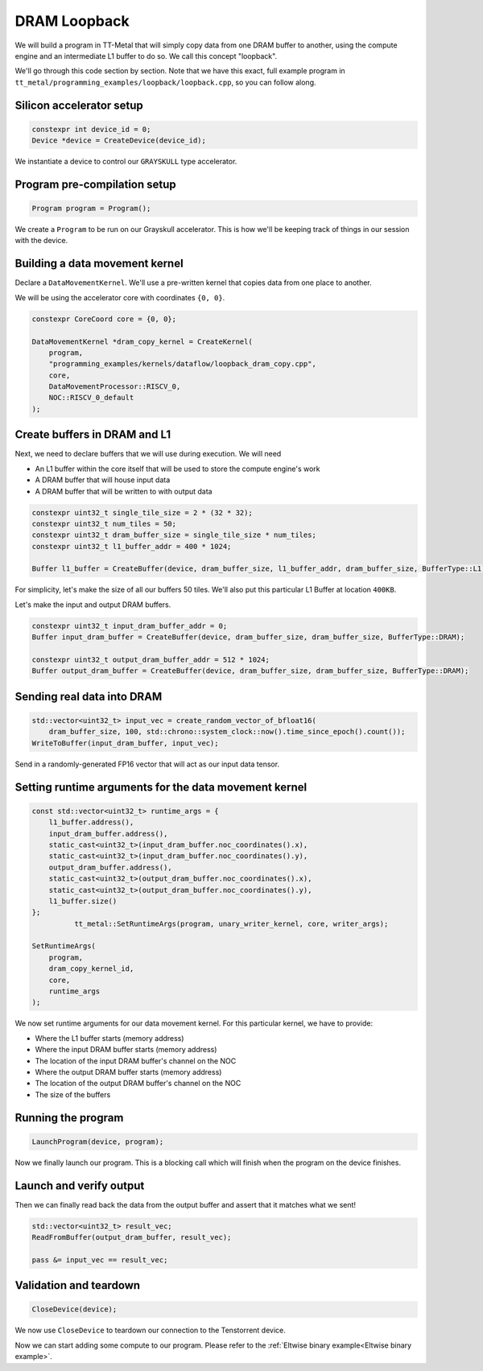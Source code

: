 .. _DRAM Loopback Example:

DRAM Loopback
=============

We will build a program in TT-Metal that will simply copy data from one DRAM
buffer to another, using the compute engine and an intermediate L1 buffer to do
so. We call this concept "loopback".

We'll go through this code section by section. Note that we have this exact,
full example program in
``tt_metal/programming_examples/loopback/loopback.cpp``, so you can follow
along.

Silicon accelerator setup
-------------------------

.. code-block:: cpp

   constexpr int device_id = 0;
   Device *device = CreateDevice(device_id);

We instantiate a device to control our ``GRAYSKULL`` type
accelerator.

Program pre-compilation setup
-----------------------------

.. code-block:: cpp

   Program program = Program();

We create a ``Program`` to be run on our Grayskull accelerator. This is how
we'll be keeping track of things in our session with the device.

Building a data movement kernel
-------------------------------

Declare a ``DataMovementKernel``. We'll use a pre-written kernel that copies
data from one place to another.

We will be using the accelerator core with coordinates ``{0, 0}``.

.. code-block:: cpp

  constexpr CoreCoord core = {0, 0};

  DataMovementKernel *dram_copy_kernel = CreateKernel(
      program,
      "programming_examples/kernels/dataflow/loopback_dram_copy.cpp",
      core,
      DataMovementProcessor::RISCV_0,
      NOC::RISCV_0_default
  );

Create buffers in DRAM and L1
-----------------------------

Next, we need to declare buffers that we will use during execution. We will
need

* An L1 buffer within the core itself that will be used to store the compute
  engine's work
* A DRAM buffer that will house input data
* A DRAM buffer that will be written to with output data

.. code-block:: cpp

  constexpr uint32_t single_tile_size = 2 * (32 * 32);
  constexpr uint32_t num_tiles = 50;
  constexpr uint32_t dram_buffer_size = single_tile_size * num_tiles;
  constexpr uint32_t l1_buffer_addr = 400 * 1024;

  Buffer l1_buffer = CreateBuffer(device, dram_buffer_size, l1_buffer_addr, dram_buffer_size, BufferType::L1);

For simplicity, let's make the size of all our buffers 50 tiles. We'll also put
this particular L1 Buffer at location ``400KB``.

Let's make the input and output DRAM buffers.

.. code-block:: cpp

  constexpr uint32_t input_dram_buffer_addr = 0;
  Buffer input_dram_buffer = CreateBuffer(device, dram_buffer_size, dram_buffer_size, BufferType::DRAM);

  constexpr uint32_t output_dram_buffer_addr = 512 * 1024;
  Buffer output_dram_buffer = CreateBuffer(device, dram_buffer_size, dram_buffer_size, BufferType::DRAM);

Sending real data into DRAM
---------------------------

.. code-block:: cpp

  std::vector<uint32_t> input_vec = create_random_vector_of_bfloat16(
      dram_buffer_size, 100, std::chrono::system_clock::now().time_since_epoch().count());
  WriteToBuffer(input_dram_buffer, input_vec);

Send in a randomly-generated FP16 vector that will act as our input data
tensor.

Setting runtime arguments for the data movement kernel
------------------------------------------------------

.. code-block:: cpp

  const std::vector<uint32_t> runtime_args = {
      l1_buffer.address(),
      input_dram_buffer.address(),
      static_cast<uint32_t>(input_dram_buffer.noc_coordinates().x),
      static_cast<uint32_t>(input_dram_buffer.noc_coordinates().y),
      output_dram_buffer.address(),
      static_cast<uint32_t>(output_dram_buffer.noc_coordinates().x),
      static_cast<uint32_t>(output_dram_buffer.noc_coordinates().y),
      l1_buffer.size()
  };
            tt_metal::SetRuntimeArgs(program, unary_writer_kernel, core, writer_args);

  SetRuntimeArgs(
      program,
      dram_copy_kernel_id,
      core,
      runtime_args
  );

We now set runtime arguments for our data movement kernel. For this
particular kernel, we have to provide:

* Where the L1 buffer starts (memory address)
* Where the input DRAM buffer starts (memory address)
* The location of the input DRAM buffer's channel on the NOC
* Where the output DRAM buffer starts (memory address)
* The location of the output DRAM buffer's channel on the NOC
* The size of the buffers

Running the program
-------------------

.. code-block:: cpp

   LaunchProgram(device, program);

Now we finally launch our program. This is a blocking call which will finish
when the program on the device finishes.

Launch and verify output
------------------------

Then we can finally read back the data from the output buffer and assert that
it matches what we sent!

.. code-block:: cpp

  std::vector<uint32_t> result_vec;
  ReadFromBuffer(output_dram_buffer, result_vec);

  pass &= input_vec == result_vec;

Validation and teardown
-----------------------

.. code-block:: cpp

   CloseDevice(device);

We now use ``CloseDevice`` to teardown our connection to the Tenstorrent
device.

Now we can start adding some compute to our program. Please refer to the
:ref:`Eltwise binary example<Eltwise binary example>`.
